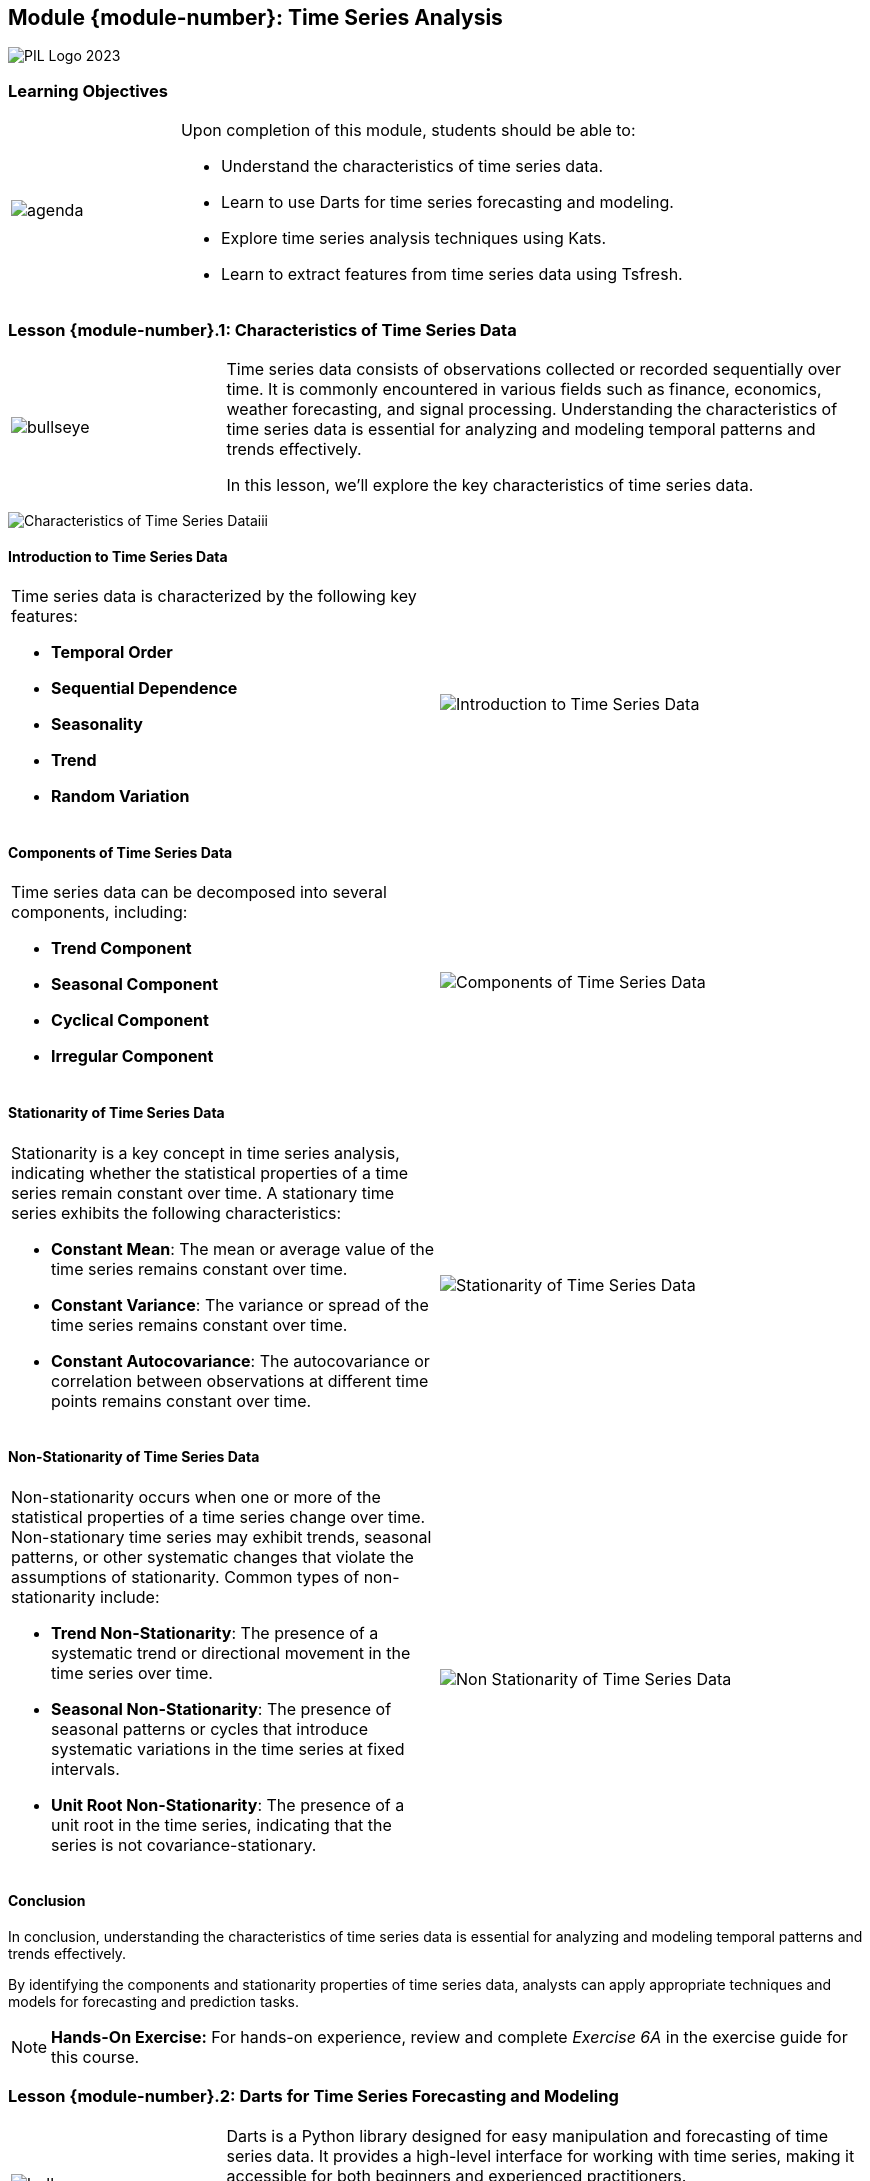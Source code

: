 == Module {module-number}: Time Series Analysis
:imagesdir: images
:source-highlighter: rouge
:icons: font

image::PIL_Logo_2023.png[align="left", pdfwidth=25%]

{SP}


[discrete]
=== Learning Objectives

[grid=none,frame=none,cols="25%a,75%a"]
|===
|image::agenda.svg[align="left",pdfwidth=50%]|Upon completion of this module, students should be able to:

* Understand the characteristics of time series data.
* Learn to use Darts for time series forecasting and modeling.
* Explore time series analysis techniques using Kats.
* Learn to extract features from time series data using Tsfresh.
|
|===


<<<
    
=== Lesson {module-number}.1: Characteristics of Time Series Data


[grid=none,frame=none,cols="25%a,75%a"]
|===
|image::bullseye.svg[align="left",pdfwidth=50%]|Time series data consists of observations collected or recorded sequentially over time. It is commonly encountered in various fields such as finance, economics, weather forecasting, and signal processing. Understanding the characteristics of time series data is essential for analyzing and modeling temporal patterns and trends effectively. 

In this lesson, we'll explore the key characteristics of time series data.
|
|===

{SP}

image::Characteristics of Time Series Dataiii.png[pdfwidth=40%,pdfheight=40%]

ifeval::["{artifact-type}" == "IG"]
---
*Instructor note:* This note only appears in the instructor guide.
endif::[]


ifdef::artifact-type[]

---
* Time series data is inherently sequential, with observations recorded at regular or irregular intervals over time, making it distinct from cross-sectional or panel data.
* The temporal aspect of time series data introduces dependencies between observations, where each data point's value is influenced by its predecessors, reflecting the evolving nature of phenomena over time.
* Time series data often exhibits seasonality, periodic fluctuations, trends, and irregularities, necessitating specialized analysis techniques such as decomposition, smoothing, and forecasting to extract meaningful insights.
* Common patterns observed in time series data include trend, which represents long-term changes or movements in the data, and seasonality, which denotes repetitive patterns that occur at fixed intervals.
* Understanding the characteristics of time series data is crucial for selecting appropriate modeling approaches, determining the stationarity of the data, and identifying potential challenges and limitations in analysis and forecasting tasks.

endif::artifact-type[]


<<<

==== Introduction to Time Series Data
[grid=none,frame=none,cols="50%a,50%a"]
|===
|
Time series data is characterized by the following key features:

- **Temporal Order**
- **Sequential Dependence**
- **Seasonality**
- **Trend**
- **Random Variation**
|
image::Introduction to Time Series Data.png[]
|===

ifeval::["{artifact-type}" == "IG"]
---
*Instructor note:* This note only appears in the instructor guide.
endif::[]


ifdef::artifact-type[]

---
* **Periodicity**: Time series data can have periodicity, where patterns or behaviors repeat at regular intervals.
* **Stationarity**: Stationary time series data has statistical properties, such as mean and variance, that remain constant over time.
* **Autocorrelation**: Time series data often exhibits autocorrelation, where the value of a data point is correlated with its past values at different time lags.
* **Irregular Events**: Time series data may contain irregular events or anomalies, such as sudden spikes or drops, that deviate from the regular pattern.
* **Seasonal Decomposition**: Analyzing time series data often involves decomposing it into its constituent components, such as trend, seasonality, and residual, to better understand underlying patterns and trends.

endif::artifact-type[]


<<<

==== Components of Time Series Data
[grid=none,frame=none,cols="50%a,50%a"]
|===
|
Time series data can be decomposed into several components, including:

- **Trend Component**
- **Seasonal Component**
- **Cyclical Component**
- **Irregular Component**
|
image::Components of Time Series Data.png[]
|===


ifeval::["{artifact-type}" == "IG"]
---
*Instructor note:* This note only appears in the instructor guide.
endif::[]

ifdef::artifact-type[]

---
* **Autocorrelation Component**: This component represents the correlation between observations at different time points. It indicates whether there is a relationship between a data point and previous data points in the series.
* **Residual Component**: The residual component represents the difference between the observed values and the values predicted by a time series model. It reflects the variability in the data that is not accounted for by the model's components.
* **Exogenous Component**: This component represents external factors or variables that influence the time series but are not part of the inherent trend, seasonal, or cyclical patterns. These external factors can include economic indicators, weather conditions, or policy changes.
* **Structural Break Component**: In some cases, the time series may exhibit structural breaks, indicating sudden and significant changes in the underlying data-generating process. These breaks can result from factors such as policy interventions, economic shocks, or technological advancements.

endif::artifact-type[]



<<<

==== Stationarity of Time Series Data
[grid=none,frame=none,cols="50%a,50%a"]
|===
|
Stationarity is a key concept in time series analysis, indicating whether the statistical properties of a time series remain constant over time. A stationary time series exhibits the following characteristics:

- **Constant Mean**: The mean or average value of the time series remains constant over time.
- **Constant Variance**: The variance or spread of the time series remains constant over time.
- **Constant Autocovariance**: The autocovariance or correlation between observations at different time points remains constant over time.
|
image::Stationarity of Time Series Data.png[]
|===

ifeval::["{artifact-type}" == "IG"]
---
*Instructor note:* This note only apears in the instructor guide.
endif::[]


ifdef::artifact-type[]

---
* Stationarity is crucial in time series analysis as it simplifies the modeling process and enables more reliable forecasts.
* Non-stationary time series often exhibit trends, seasonality, or other patterns that can obscure underlying relationships and lead to inaccurate predictions.
* Techniques such as differencing can be used to transform non-stationary time series into stationary ones by removing trends or seasonal components.
* Stationarity can be assessed visually through plots or statistically using tests such as the Augmented Dickey-Fuller (ADF) test or the Kwiatkowski-Phillips-Schmidt-Shin (KPSS) test.

endif::artifact-type[]


<<<

==== Non-Stationarity of Time Series Data
[grid=none,frame=none,cols="50%a,50%a"]
|===
|
Non-stationarity occurs when one or more of the statistical properties of a time series change over time. Non-stationary time series may exhibit trends, seasonal patterns, or other systematic changes that violate the assumptions of stationarity. Common types of non-stationarity include:

- **Trend Non-Stationarity**: The presence of a systematic trend or directional movement in the time series over time.
- **Seasonal Non-Stationarity**: The presence of seasonal patterns or cycles that introduce systematic variations in the time series at fixed intervals.
- **Unit Root Non-Stationarity**: The presence of a unit root in the time series, indicating that the series is not covariance-stationary.
|
image::Non-Stationarity of Time Series Data.png[]
|===

ifeval::["{artifact-type}" == "IG"]
---
*Instructor note:* This note only appears in the instructor guide.
endif::[]

ifdef::artifact-type[]

---
* **Cyclical Non-Stationarity:** In addition to seasonal patterns, time series data may exhibit cyclical non-stationarity, characterized by periodic fluctuations that are not strictly tied to fixed intervals.
* **Structural Breaks:** Non-stationarity can also result from structural breaks, where sudden and significant changes occur in the underlying data-generating process, leading to shifts in the statistical properties of the time series.
* **Heteroscedasticity:** Non-constant variance, known as heteroscedasticity, is another form of non-stationarity that may manifest in time series data, indicating varying levels of volatility over time.

endif::artifact-type[]


<<<

==== Conclusion

In conclusion, understanding the characteristics of time series data is essential for analyzing and modeling temporal patterns and trends effectively. 

By identifying the components and stationarity properties of time series data, analysts can apply appropriate techniques and models for forecasting and prediction tasks.

[NOTE]
**Hands-On Exercise:**
For hands-on experience, review and complete _Exercise 6A_ in the exercise guide for this course.

ifdef::artifact-type[]

---

===== Additional Resources

- "Time Series Analysis and Its Applications: With R Examples" by Robert H. Shumway and David S. Stoffer
- Coursera: Time Series Analysis: https://www.coursera.org/learn/practical-time-series-analysi


endif::artifact-type[]

ifeval::["{artifact-type}" == "IG"]

---

*Instructor note:* This note only appears in the instructor guide.
endif::[]

<<<

=== Lesson {module-number}.2: Darts for Time Series Forecasting and Modeling

[grid=none,frame=none,cols="25%a,75%a"]
|===
|image::bullseye.svg[align="left",pdfwidth=50%]|Darts is a Python library designed for easy manipulation and forecasting of time series data. It provides a high-level interface for working with time series, making it accessible for both beginners and experienced practitioners. 

In this lesson, we'll explore how to use Darts for time series forecasting and modeling.
|
|===

ifdef::artifact-type[]

---
* Darts stands out as a Python library tailored specifically for effortless manipulation and forecasting of time series data, offering a comprehensive suite of tools and algorithms.
* Its high-level interface abstracts away the complexities of time series analysis, allowing users of all skill levels to seamlessly work with time series data.
* Through Darts, users can perform a wide range of tasks including time series forecasting, model evaluation, anomaly detection, and feature engineering, streamlining the entire analytical workflow.

endif::artifact-type[]

ifeval::["{artifact-type}" == "IG"]
---
*Instructor note:* This note only appears in the instructor guide.
endif::[]

<<<

==== Introduction to Darts
[grid=none,frame=none,cols="50%a,50%a"]
|===
|
Darts (Data Analysis and Regression Testing System) is an open-source library developed by Unit8 for time series forecasting and modeling tasks. It offers a wide range of functionality for working with time series data, including:

- **Time Series Manipulation**
- **Modeling**
- **Evaluation**
- **Visualization**
|
|===

ifeval::["{artifact-type}" == "IG"]
---
*Instructor note:* This note only appears in the instructor guide.
endif::[]

ifdef::artifact-type[]

---
* **Feature Engineering**
* **Ensemble Modeling**
* **Probabilistic Forecasting**
* **Integration with External Libraries**
* **Community Support and Collaboration**


endif::artifact-type[]



<<<

==== Key Features of Darts
[grid=none,frame=none,cols="50%a,50%a"]
|===
|
Darts offers several key features that make it a powerful tool for time series forecasting and modeling:

- **Modular Design**
- **Extensibility**
- **Integration with Pytorch**
- **High-Level Interface**
|
|===

ifeval::["{artifact-type}" == "IG"]
---
*Instructor note:* This note only appears in the instructor guide.
endif::[]

ifdef::artifact-type[]

---
* **Scalable**: Darts is designed to handle large-scale time series datasets efficiently, making it suitable for both small-scale experiments and production-level forecasting applications.
* **Community Support**: Darts benefits from an active community of users and contributors who provide ongoing support, share best practices, and contribute to the library's development.
* **Documentation and Tutorials**: Darts offers comprehensive documentation and tutorials to help users get started quickly and navigate the library's features effectively.
* **Model Interpretability**: Darts prioritizes model interpretability, providing tools and techniques to help users understand and interpret the predictions generated by forecasting models.

endif::artifact-type[]


<<<

==== Using Darts for Time Series Forecasting
[grid=none,frame=none,cols="50%a,50%a"]
|===
|

*Loading Time Series Data*

*Manipulating Time Series Data*

*Visualizing Time Series Data*

*Building Forecasting Models*

*Evaluating Forecasting Models*
|
|===

ifeval::["{artifact-type}" == "IG"]
---
*Instructor note:* This note only appears in the instructor guide.
endif::[]

ifdef::artifact-type[]

---

* **Handling Seasonality and Trends:** Darts provides functionality to detect and handle seasonality and trends in time series data, aiding in the creation of more accurate forecasting models.
* **Model Selection and Hyperparameter Tuning:** Darts offers tools for model selection and hyperparameter tuning, allowing users to optimize forecasting models for better performance.
* **Ensemble Forecasting:** Darts supports ensemble forecasting techniques, enabling users to combine multiple forecasting models to improve prediction accuracy and robustness.
* **Uncertainty Estimation:** Darts allows for uncertainty estimation in forecasting by providing methods to generate prediction intervals and confidence intervals for forecasted values.
* **Integration with External Libraries:** Darts seamlessly integrates with external libraries such as scikit-learn and TensorFlow, enabling users to leverage additional machine learning and deep learning capabilities for time series forecasting tasks.

endif::artifact-type[]

<<<

==== Conclusion

In conclusion, Darts is a powerful Python library for time series forecasting and modeling, offering a wide range of functionality and a high-level interface for working with time series data. 

By mastering the basics of Darts and applying its features to time series data, analysts can build accurate forecasting models and gain valuable insights into temporal patterns and trends.

[NOTE]
**Hands-On Exercise:**
For hands-on experience, review and complete _Exercise 6B_ in the exercise guide for this course.

ifdef::artifact-type[]

---
===== Additional Resources

- Darts Documentation: https://github.com/unit8co/darts
- "Forecasting Principles and Practice" by Rob J Hyndman and George Athanasopoulos
- Coursera: Time Series Forecasting and Analysis: https://www.coursera.org/learn/practical-time-series-analysis

endif::artifact-type[]

ifeval::["{artifact-type}" == "IG"]

---

*Instructor note:* This note only appears in the instructor guide.
endif::[]

<<<

=== Lesson {module-number}.3: Time Series Analysis Techniques Using Kats

[grid=none,frame=none,cols="25%a,75%a"]
|===
|image::bullseye.svg[align="left",pdfwidth=50%]|Kats is a Python library developed by Facebook for time series analysis and forecasting. It offers a wide range of functionality for working with time series data, including time series decomposition, anomaly detection, feature engineering, and forecasting. 

In this lesson, we'll explore how to use Kats for time series analysis techniques.
|===

ifeval::["{artifact-type}" == "IG"]
---
*Instructor note:* This note only appears in the instructor guide.

endif::[]

ifdef::artifact-type[]

---
* Kats is developed and maintained by Facebook's Core Data Science team, ensuring ongoing support and updates for the library.
* The library is designed with scalability in mind, making it suitable for analyzing large volumes of time series data efficiently.
* Kats incorporates state-of-the-art algorithms and methodologies for time series analysis, drawing from both statistical and machine learning domains.
* Through hands-on exercises and practical examples, learners will gain proficiency in applying Kats for various time series analysis tasks, including decomposition, anomaly detection, and forecasting.
* The comprehensive documentation and community support surrounding Kats facilitate learning and troubleshooting for users of all skill levels.

endif::artifact-type[]

<<<

==== Introduction to Kats
[grid=none,frame=none,cols="50%a,50%a"]
|===
|
* Kats provides a comprehensive set of tools and algorithms for time series analysis and forecasting tasks. 
* It is designed to be user-friendly and scalable, making it suitable for both exploratory analysis and production-level forecasting applications. 
* Kats is built on top of Pytorch and supports various statistical and machine learning models for time series analysis.
|
|===

ifeval::["{artifact-type}" == "IG"]
---
*Instructor note:* This note only appears in the instructor guide.
endif::[]

ifdef::artifact-type[]

---
* Kats offers an extensive collection of pre-built models and algorithms for time series analysis, spanning from classical statistical methods to state-of-the-art machine learning techniques.
* It provides seamless integration with PyTorch, allowing users to leverage its computational capabilities for training and deploying deep learning models on time series data.
* Kats is actively maintained and regularly updated with new features and enhancements, reflecting its commitment to advancing the field of time series analysis.

endif::artifact-type[]

<<<

==== Key Features of Kats
[grid=none,frame=none,cols="50%a,50%a"]
|===
|
- **Time Series Decomposition**
- **Anomaly Detection**
- **Feature Engineering**
- **Forecasting Models**
- **Model Evaluation**
|
|===


ifeval::["{artifact-type}" == "IG"]
---
*Instructor note:* This note only appears in the instructor guide.
endif::[]


ifdef::artifact-type[]

---
* **Automated Model Selection**: Kats offers automated model selection capabilities, allowing users to automatically choose the most suitable forecasting model based on data characteristics and performance metrics.
* **Time Series Forecasting Templates**: Kats provides pre-built forecasting templates for common use cases such as daily, weekly, and monthly forecasting, streamlining the model-building process for users.
* **Scalability and Parallelization**: Kats is designed to handle large-scale time series datasets efficiently, leveraging parallelization techniques to accelerate model training and inference processes.
* **Integration with External Libraries**: Kats seamlessly integrates with other Python libraries such as Pandas, NumPy, and scikit-learn, facilitating data manipulation, preprocessing, and model evaluation tasks.
* **Model Interpretability**: Kats offers interpretability features that enable users to understand the factors driving forecasted outcomes, aiding in decision-making processes and model refinement.

endif::artifact-type[]

<<<

==== Using Kats for Time Series Analysis
[grid=none,frame=none,cols="50%a,50%a"]
|===
|
*Time Series Decomposition*

*Anomaly Detection*

*Feature Engineering*

*Forecasting Models*

*Model Evaluation*

|
|===

ifeval::["{artifact-type}" == "IG"]
---
*Instructor note:* This note only appears in the instructor guide.
endif::[]

ifdef::artifact-type[]

---
* **Time Series Decomposition:**
  - Kats offers decomposition methods such as STL decomposition and Prophet for breaking down time series data into trend, seasonality, and residual components, facilitating deeper analysis of underlying patterns.

* **Anomaly Detection:**
  - Utilizing Kats' anomaly detection algorithms, such as Seasonal Hybrid ESD (Extreme Studentized Deviate) Test, enables the identification of anomalies or outliers in time series data, aiding in anomaly detection and anomaly-aware forecasting.

* **Feature Engineering:**
  - Kats provides feature engineering utilities for generating time series features that enhance model performance. These include lagged values, rolling statistics, holiday indicators, and other engineered features tailored to specific forecasting tasks.

* **Forecasting Models:**
  - With Kats, users can leverage a variety of built-in forecasting models, including classical models like ARIMA and SARIMA, machine learning models such as Prophet and XGBoost, and deep learning models like LSTM and Transformer, enabling flexible and comprehensive forecasting approaches.

* **Model Evaluation:**
  - Kats facilitates model evaluation by offering a range of evaluation metrics such as mean absolute error (MAE), mean squared error (MSE), and mean absolute percentage error (MAPE), allowing users to assess the accuracy and performance of their forecasting models effectively.

endif::artifact-type[]



<<<

==== Conclusion

In conclusion, Kats is a powerful Python library for time series analysis and forecasting, offering a wide range of functionality and algorithms for working with time series data. 

By mastering the basics of Kats and applying its features to time series analysis techniques, analysts can gain valuable insights into temporal patterns and trends and build accurate forecasting models.

[NOTE]
**Hands-On Exercise:**
For hands-on experience, review and complete _Exercise 6C_ in the exercise guide for this course.

ifdef::artifact-type[]

---
===== Additional Resources

- Kats Documentation: https://facebookresearch.github.io/Kats/
- "Forecasting: Principles and Practice" by Rob J Hyndman and George Athanasopoulos
- Coursera: Time Series Analysis and Forecasting: https://www.coursera.org/learn/practical-time-series-analysislysis: https://www.coursera.org/learn/practical-time-series-analysis

endif::artifact-type[]

ifeval::["{artifact-type}" == "IG"]

---

*Instructor note:* After allowing time for the hands-on exercise, transition to the next lesson in the module.

endif::[]

<<<

=== Lesson {module-number}.4: Extract Features from Time Series Data Using Tsfresh

[grid=none,frame=none,cols="25%a,75%a"]
|===
|image::bullseye.svg[align="left",pdfwidth=50%]|Tsfresh is a Python library designed for automatic feature extraction from time series data. It offers a wide range of features designed to capture various aspects of time series dynamics, including statistical properties, shape characteristics, and frequency domain attributes. 

In this lesson, we'll explore how to use Tsfresh to extract features from time series data.
|
|===

ifeval::["{artifact-type}" == "IG"]
---
*Instructor note:* This note only appears in the instructor guide.
endif::[]

ifdef::artifact-type[]

---
* Tsfresh automates the process of feature extraction from time series data, saving time and effort compared to manual feature engineering.
* It employs advanced algorithms to extract a diverse set of features, including statistical properties like mean, median, and standard deviation, as well as shape characteristics such as slope and skewness.
* Tsfresh supports both univariate and multivariate time series data, allowing users to extract features from multiple variables simultaneously.
* The library provides extensive documentation and tutorials to guide users through the feature extraction process, making it accessible to both beginners and experienced practitioners.
* Users can leverage Tsfresh's feature selection capabilities to identify the most relevant features for their analysis, reducing dimensionality and improving model performance.
* In addition to traditional time series data, Tsfresh can handle irregularly sampled time series and missing values, enhancing its versatility in real-world applications.

endif::artifact-type[]

<<<

==== Introduction to Tsfresh
[grid=none,frame=none,cols="50%a,50%a"]
|===
|
* Tsfresh provides a systematic approach to feature extraction from time series data, allowing users to generate a large set of features automatically without manual intervention. 
* It is designed to be scalable and efficient, making it suitable for analyzing large volumes of time series data in real-world applications. 
* Tsfresh supports both univariate and multivariate time series data and can be integrated with popular machine learning libraries for predictive modeling tasks.
|
|===

ifeval::["{artifact-type}" == "IG"]
---
*Instructor note:* This note only appears in the instructor guide.
endif::[]

ifdef::artifact-type[]

---
* Tsfresh employs advanced algorithms to extract features from time series data automatically, saving time and effort in feature engineering tasks.
* Its scalability and efficiency make it well-suited for processing large volumes of time series data commonly encountered in real-world applications, such as IoT sensor data and financial market data.
* In addition to univariate time series data, Tsfresh also supports multivariate time series data, enabling the extraction of features from multiple variables or channels simultaneously.
* Tsfresh seamlessly integrates with popular machine learning libraries like scikit-learn and TensorFlow, allowing users to leverage extracted features directly in predictive modeling tasks.

endif::artifact-type[]

<<<

==== Key Features of Tsfresh
[grid=none,frame=none,cols="50%a,50%a"]
|===
|
- **Automatic Feature Extraction**
- **Comprehensive Feature Set**
- **Scalability**
- **Integration with Machine Learning**
|
|===

ifeval::["{artifact-type}" == "IG"]
---
*Instructor note:* This note only appears in the instructor guide.
endif::[]

ifdef::artifact-type[]

---
* **Extensive Feature Extraction**: In addition to statistical, shape, and frequency domain features, Tsfresh also extracts features related to time series complexity, trend, and entropy, providing a comprehensive representation of time series data.
* **Automated Parameter Tuning**: Tsfresh automates the process of parameter tuning for feature extraction, reducing the need for manual adjustment and enhancing efficiency.
* **Support for Multivariate Time Series**: Tsfresh supports the extraction of features from multivariate time series data, enabling users to capture dependencies and relationships between different variables.
* **Advanced Feature Selection Techniques**: Tsfresh offers advanced feature selection methods, including correlation-based filtering and forward feature selection, to identify the most relevant features for modeling.

endif::artifact-type[]

<<<

==== Using Tsfresh for Feature Extraction

[grid=none,frame=none,cols="50%a,50%a"]
|===
|
*Installing Tsfresh*

- Install Tsfresh using pip: `pip install tsfresh`

*Extracting Features*


*Feature Selection*
|
|===

ifeval::["{artifact-type}" == "IG"]
---
*Instructor note:* This note only appears in the instructor guide.
endif::[]

ifdef::artifact-type[]

---
* **Automated Feature Extraction:** Tsfresh streamlines the feature extraction process by automatically generating a comprehensive set of features from time series data, sparing users from manual feature engineering efforts.
* **Broad Feature Spectrum:** Tsfresh encompasses a wide array of feature categories, including statistical, shape, and frequency domain features, enabling a holistic representation of time series characteristics.
* **Parameter Customization:** Users can tailor the feature extraction process to their specific needs by adjusting parameters such as feature types, extraction methods, and window sizes, allowing for flexibility and adaptability in feature generation.

endif::artifact-type[]

<<<
    
==== Conclusion

In conclusion, Tsfresh is a powerful tool for automatic feature extraction from time series data, offering a wide range of features designed to capture various aspects of time series dynamics. 

By leveraging Tsfresh for feature extraction, analysts can streamline the feature engineering process and focus on building accurate predictive models for time series data.

[NOTE]
**Hands-On Exercise:**
For hands-on experience, review and complete _Exercise 6D_ in the exercise guide for this course.

ifdef::artifact-type[]

---
===== Additional Resources

- Tsfresh Documentation: https://tsfresh.readthedocs.io/en/latest/
- "Feature Engineering for Machine Learning: Principles and Techniques for Data Scientists" by Alice Zheng and Amanda Casari
- Coursera: Machine Learning for Time Series Data Analysis: https://www.coursera.org/learn/practical-time-series-analysis
endif::artifact-type[]

ifeval::["{artifact-type}" == "IG"]

---

*Instructor note:* This is the last lesson, in the last module of the course. Transition to class conclusion.
endif::[]